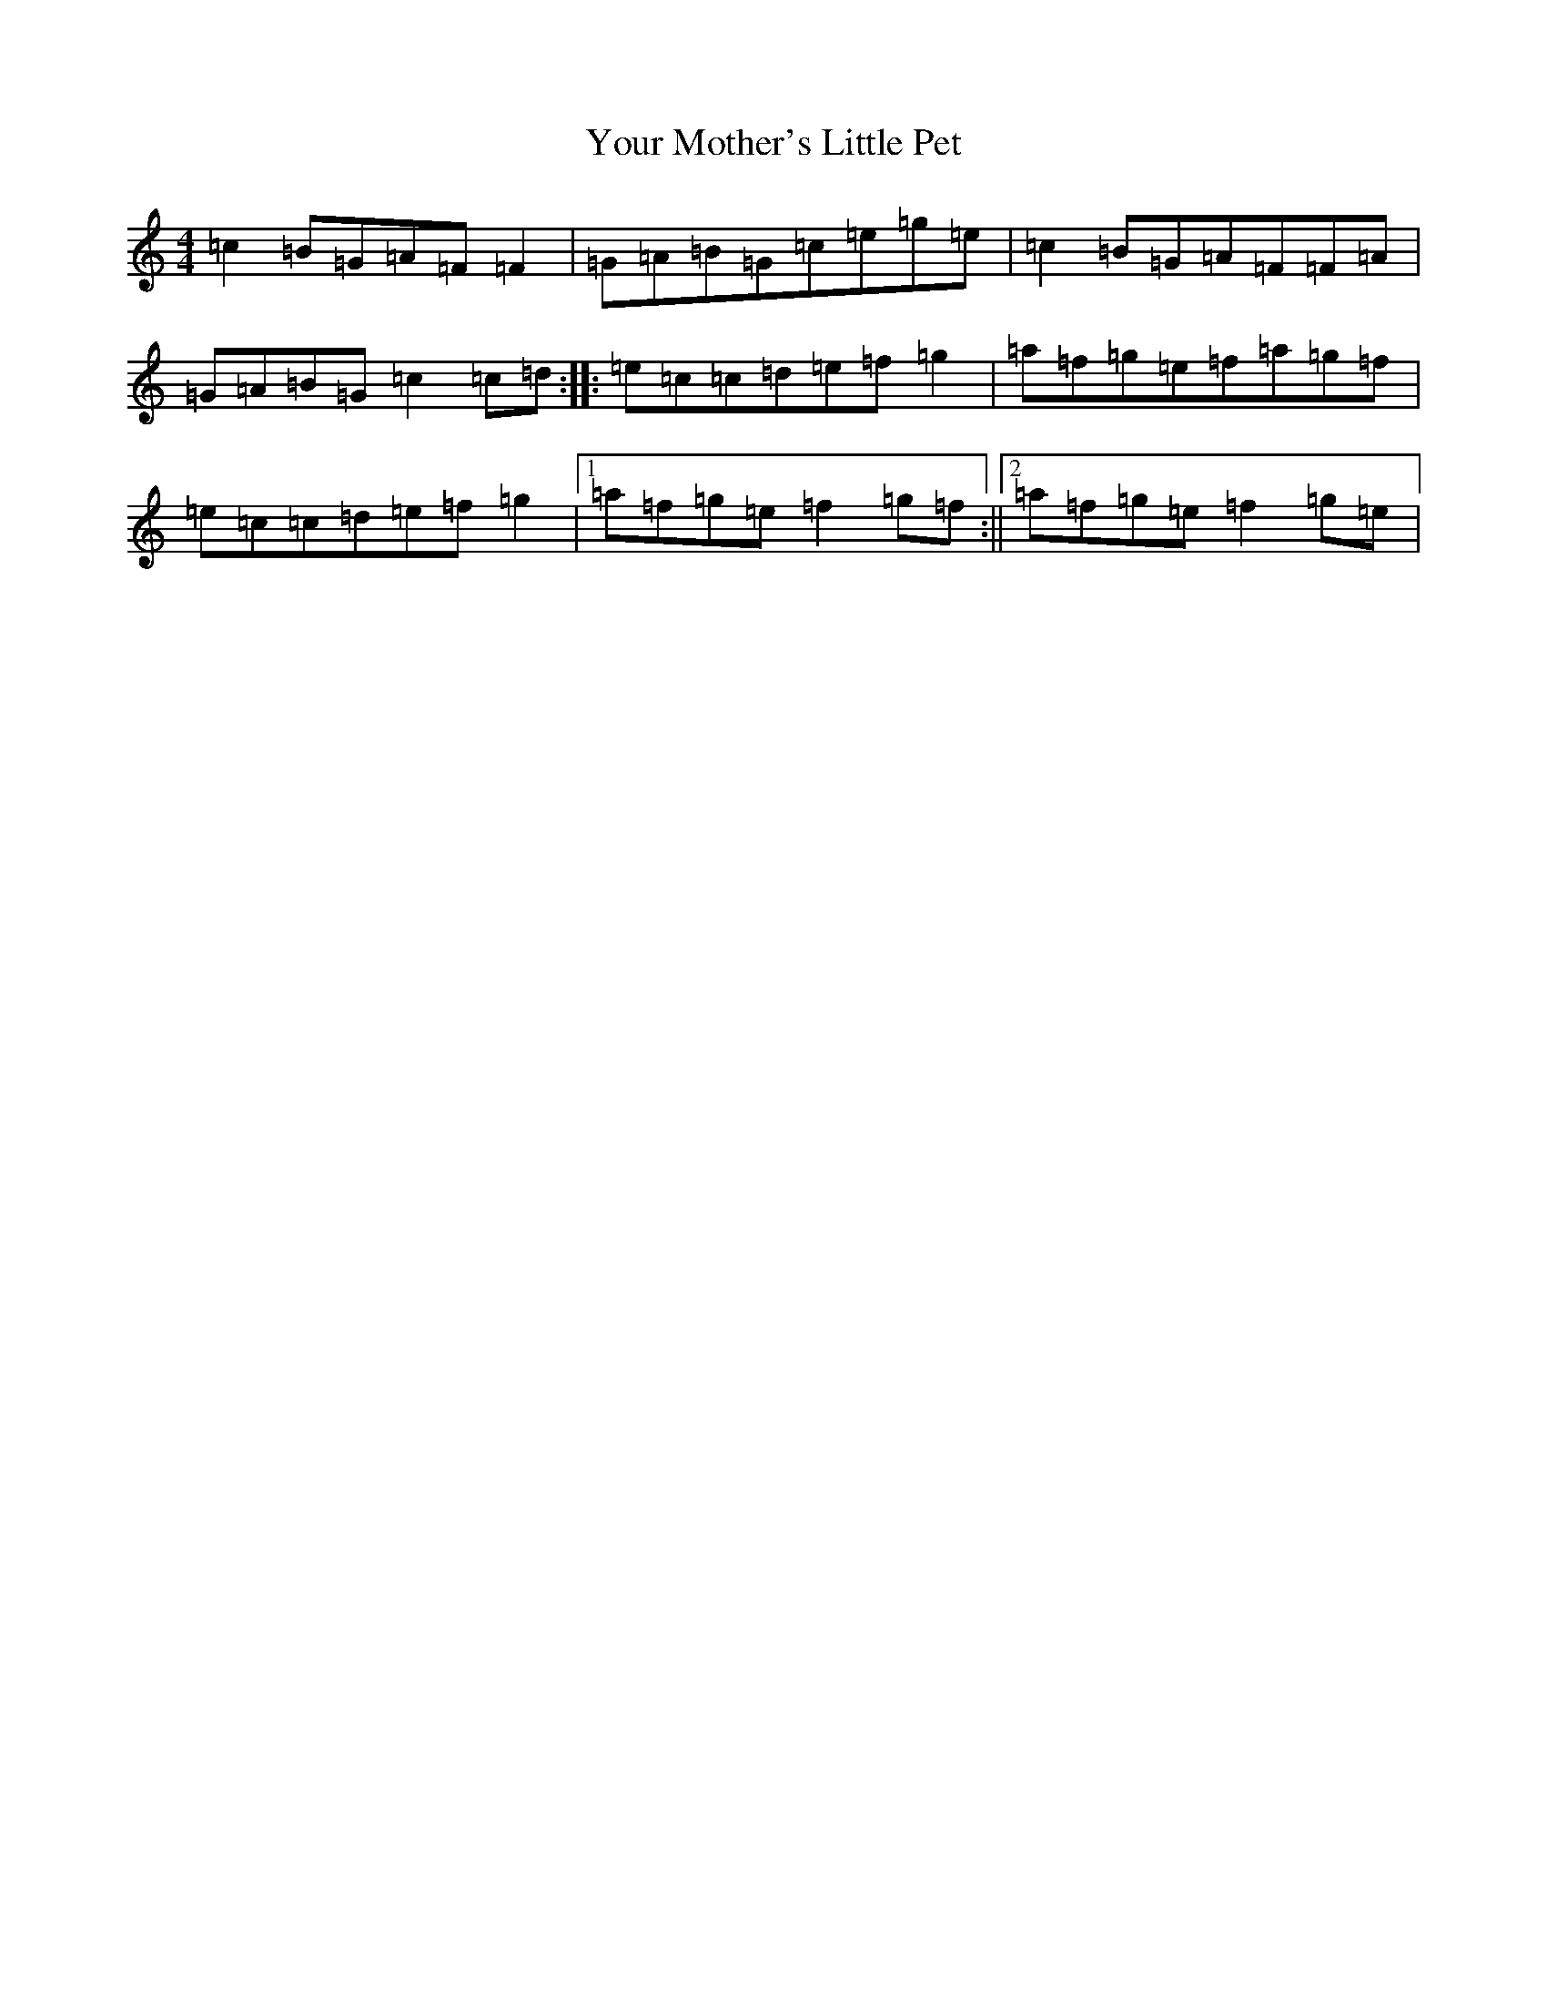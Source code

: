 X: 22898
T: Your Mother's Little Pet
S: https://thesession.org/tunes/1571#setting1571
R: reel
M:4/4
L:1/8
K: C Major
=c2=B=G=A=F=F2|=G=A=B=G=c=e=g=e|=c2=B=G=A=F=F=A|=G=A=B=G=c2=c=d:||:=e=c=c=d=e=f=g2|=a=f=g=e=f=a=g=f|=e=c=c=d=e=f=g2|1=a=f=g=e=f2=g=f:||2=a=f=g=e=f2=g=e|